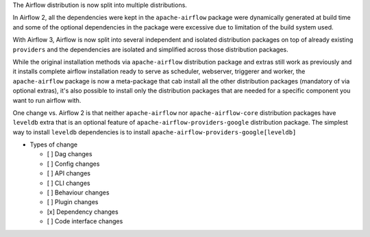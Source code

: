 The Airflow distribution is now split into multiple distributions.

In Airflow 2, all the dependencies were kept in the ``apache-airflow`` package were dynamically generated at
build time and some of the optional dependencies in the package were excessive due to limitation of the build
system used.

With Airflow 3, Airflow is now split into several independent and isolated distribution packages on top of
already existing ``providers`` and the dependencies are isolated and simplified across those distribution
packages.

While the original installation methods via ``apache-airflow`` distribution package and extras still
work as previously and it installs complete airflow installation ready to serve as scheduler, webserver, triggerer
and worker, the ``apache-airflow`` package is now a meta-package that cab install all the other distribution
packages (mandatory of via optional extras), it's also possible to install only the distribution
packages that are needed for a specific component you want to run airflow with.

One change vs. Airflow 2 is that neither ``apache-airflow`` nor ``apache-airflow-core`` distribution packages
have ``leveldb`` extra that is an optional feature of ``apache-airflow-providers-google`` distribution package.
The simplest way to install ``leveldb`` dependencies is to install ``apache-airflow-providers-google[leveldb]``

* Types of change

  * [ ] Dag changes
  * [ ] Config changes
  * [ ] API changes
  * [ ] CLI changes
  * [ ] Behaviour changes
  * [ ] Plugin changes
  * [x] Dependency changes
  * [ ] Code interface changes
